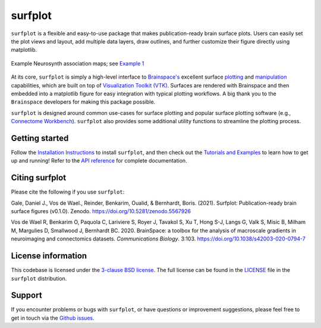 surfplot
========

.. image:: https://zenodo.org/badge/380025008.svg
   :target: https://zenodo.org/badge/latestdoi/380025008

``surfplot`` is a flexible and easy-to-use package that makes publication-ready brain surface plots. Users can easily set the plot views and layout, add multiple data layers, draw outlines, and further customize their figure directly using matplotlib. 

.. figure:: https://raw.githubusercontent.com/danjgale/surfplot/main/docs/auto_examples/examples/images/sphx_glr_plot_example_01_001.png
	:target: https://surfplot.readthedocs.io/en/latest/auto_examples/examples/plot_example_01.html#sphx-glr-auto-examples-examples-plot-example-01-py
	:alt: example
	:align: center
	
	Example Neurosynth association maps; see `Example 1`_

At its core, ``surfplot`` is simply a high-level interface to `Brainspace's <https://brainspace.readthedocs.io/en/latest/index.html>`_ excellent surface `plotting <https://brainspace.readthedocs.io/en/latest/python_doc/api_doc/brainspace.plotting.html>`_ and `manipulation <https://brainspace.readthedocs.io/en/latest/python_doc/api_doc/brainspace.mesh.html>`_ capabilities, which are built on top of `Visualization Toolkit (VTK) <https://vtk.org/>`_. Surfaces are rendered with Brainspace and then embedded into a matplotlib figure for easy integration with typical plotting workflows. A big thank you to the ``Brainspace`` developers for making this package possible. 

``surfplot`` is designed around common use-cases for surface plotting and popular surface plotting software (e.g., `Connectome Workbench <https://www.humanconnectome.org/software/connectome-workbench>`_). ``surfplot`` also provides some additional utility functions to streamline the plotting process.

Getting started
---------------

Follow the `Installation Instructions`_ to install ``surfplot``, and then check out the `Tutorials and Examples`_ to learn how to get up and running! Refer to the `API reference`_ for complete documentation. 

Citing surfplot
---------------

Please cite the following if you use ``surfplot``:

Gale, Daniel J., Vos de Wael., Reinder, Benkarim, Oualid, & Bernhardt, Boris. (2021). Surfplot: Publication-ready brain surface figures (v0.1.0). Zenodo. https://doi.org/10.5281/zenodo.5567926

Vos de Wael R, Benkarim O, Paquola C, Lariviere S, Royer J, Tavakol S, Xu T, Hong S-J, Langs G, Valk S, Misic B, Milham M, Margulies D, Smallwood J, Bernhardt BC. 2020. BrainSpace: a toolbox for the analysis of macroscale gradients in neuroimaging and connectomics datasets. *Communications Biology*. 3:103. https://doi.org/10.1038/s42003-020-0794-7

License information
-------------------

This codebase is licensed under the `3-clause BSD license <https://opensource.org/licenses/BSD-3-Clause>`_. The full license can be found in the `LICENSE <https://github.com/danjgale/surfplot/blob/main/LICENSE>`_ file in the ``surfplot`` distribution.

Support
-------

If you encounter problems or bugs with ``surfplot``, or have questions or improvement suggestions, please feel free to get in touch via the `Github issues <https://github.com/danjgale/surfplot/issues>`_.

.. _Example 1: https://surfplot.readthedocs.io/en/latest/auto_examples/examples/plot_example_01.html#sphx-glr-auto-examples-examples-plot-example-01-py
.. _Installation Instructions: https://surfplot.readthedocs.io/en/latest/installation.html
.. _Tutorials and Examples: https://surfplot.readthedocs.io/en/latest/auto_examples/index.html
.. _API reference: https://surfplot.readthedocs.io/en/latest/api.html
